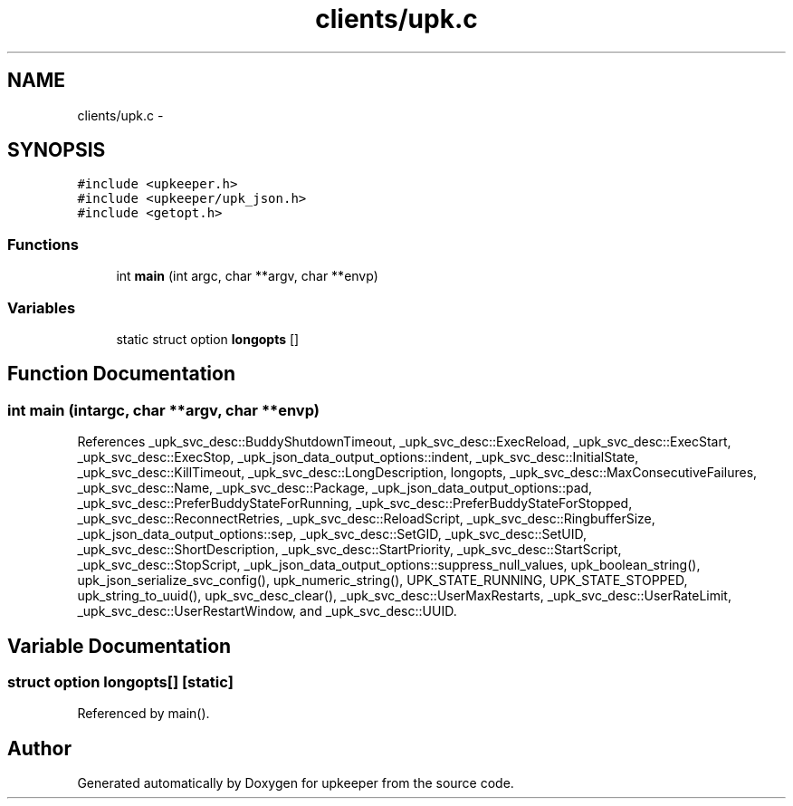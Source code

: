 .TH "clients/upk.c" 3 "Tue Nov 1 2011" "Version 1" "upkeeper" \" -*- nroff -*-
.ad l
.nh
.SH NAME
clients/upk.c \- 
.SH SYNOPSIS
.br
.PP
\fC#include <upkeeper.h>\fP
.br
\fC#include <upkeeper/upk_json.h>\fP
.br
\fC#include <getopt.h>\fP
.br

.SS "Functions"

.in +1c
.ti -1c
.RI "int \fBmain\fP (int argc, char **argv, char **envp)"
.br
.in -1c
.SS "Variables"

.in +1c
.ti -1c
.RI "static struct option \fBlongopts\fP []"
.br
.in -1c
.SH "Function Documentation"
.PP 
.SS "int main (intargc, char **argv, char **envp)"
.PP
References _upk_svc_desc::BuddyShutdownTimeout, _upk_svc_desc::ExecReload, _upk_svc_desc::ExecStart, _upk_svc_desc::ExecStop, _upk_json_data_output_options::indent, _upk_svc_desc::InitialState, _upk_svc_desc::KillTimeout, _upk_svc_desc::LongDescription, longopts, _upk_svc_desc::MaxConsecutiveFailures, _upk_svc_desc::Name, _upk_svc_desc::Package, _upk_json_data_output_options::pad, _upk_svc_desc::PreferBuddyStateForRunning, _upk_svc_desc::PreferBuddyStateForStopped, _upk_svc_desc::ReconnectRetries, _upk_svc_desc::ReloadScript, _upk_svc_desc::RingbufferSize, _upk_json_data_output_options::sep, _upk_svc_desc::SetGID, _upk_svc_desc::SetUID, _upk_svc_desc::ShortDescription, _upk_svc_desc::StartPriority, _upk_svc_desc::StartScript, _upk_svc_desc::StopScript, _upk_json_data_output_options::suppress_null_values, upk_boolean_string(), upk_json_serialize_svc_config(), upk_numeric_string(), UPK_STATE_RUNNING, UPK_STATE_STOPPED, upk_string_to_uuid(), upk_svc_desc_clear(), _upk_svc_desc::UserMaxRestarts, _upk_svc_desc::UserRateLimit, _upk_svc_desc::UserRestartWindow, and _upk_svc_desc::UUID.
.SH "Variable Documentation"
.PP 
.SS "struct option \fBlongopts\fP[]\fC [static]\fP"
.PP
Referenced by main().
.SH "Author"
.PP 
Generated automatically by Doxygen for upkeeper from the source code.
